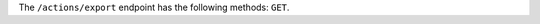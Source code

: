 .. The contents of this file are included in multiple topics.
.. This file should not be changed in a way that hinders its ability to appear in multiple documentation sets.

The ``/actions/export`` endpoint has the following methods: ``GET``.
